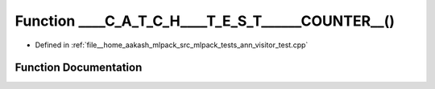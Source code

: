 .. _exhale_function_ann__visitor__test_8cpp_1ada5691aad63be496f4f4a69d9a83c5fe:

Function ____C_A_T_C_H____T_E_S_T______COUNTER__()
==================================================

- Defined in :ref:`file__home_aakash_mlpack_src_mlpack_tests_ann_visitor_test.cpp`


Function Documentation
----------------------


.. doxygenfunction:: ____C_A_T_C_H____T_E_S_T______COUNTER__()
